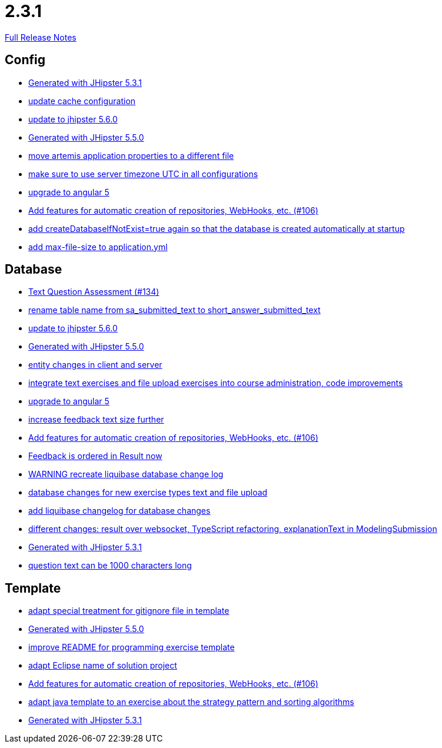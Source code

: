 // SPDX-FileCopyrightText: 2023 Artemis Changelog Contributors
//
// SPDX-License-Identifier: CC-BY-SA-4.0

= 2.3.1

link:https://github.com/ls1intum/Artemis/releases/tag/2.3.1[Full Release Notes]

== Config

* link:https://www.github.com/ls1intum/Artemis/commit/34501fa6efa296faeceb33d6f275ce9d18e875eb/[Generated with JHipster 5.3.1]
* link:https://www.github.com/ls1intum/Artemis/commit/30878f69c7e77b4fe79ea8099c187a105b02475c/[update cache configuration]
* link:https://www.github.com/ls1intum/Artemis/commit/8e27c129c7047f7dc3e94b286b7b0b15c8de8b72/[update to jhipster 5.6.0]
* link:https://www.github.com/ls1intum/Artemis/commit/c985f41c869c8f503aa36cb1760c3173985f4b5a/[Generated with JHipster 5.5.0]
* link:https://www.github.com/ls1intum/Artemis/commit/e49cd0bfdf8184a67dd7ed5840a85b7cc99c5f3e/[move artemis application properties to a different file]
* link:https://www.github.com/ls1intum/Artemis/commit/c8aa0b03705da714ac0796d62f8f19321df55086/[make sure to use server timezone UTC in all configurations]
* link:https://www.github.com/ls1intum/Artemis/commit/065cf02cad376b1ad29987717d8adf209f9940d4/[upgrade to angular 5]
* link:https://www.github.com/ls1intum/Artemis/commit/fbdca6d41a35e739129199043486f2aed1217419/[Add features for automatic creation of repositories, WebHooks, etc. (#106)]
* link:https://www.github.com/ls1intum/Artemis/commit/014a6fca85ea88e15f498f3c88fc99793f422e7f/[add createDatabaseIfNotExist=true again so that the database is created automatically at startup]
* link:https://www.github.com/ls1intum/Artemis/commit/79b3debca92c99e44b09f8f434f88d521e35cd92/[add max-file-size to application.yml]


== Database

* link:https://www.github.com/ls1intum/Artemis/commit/a9eaa7866f5f64b48d582a57cbbf6c1a126f2320/[Text Question Assessment (#134)]
* link:https://www.github.com/ls1intum/Artemis/commit/c526e38b5e72ca0fd480cefb99a22d518fc13c72/[rename table name from sa_submitted_text to short_answer_submitted_text]
* link:https://www.github.com/ls1intum/Artemis/commit/8e27c129c7047f7dc3e94b286b7b0b15c8de8b72/[update to jhipster 5.6.0]
* link:https://www.github.com/ls1intum/Artemis/commit/c985f41c869c8f503aa36cb1760c3173985f4b5a/[Generated with JHipster 5.5.0]
* link:https://www.github.com/ls1intum/Artemis/commit/842a0ed5170fdb9388f86d40742f90e14c4d586d/[entity changes in client and server]
* link:https://www.github.com/ls1intum/Artemis/commit/a3112f0386ac65998f595f144ff1367c5d36892a/[integrate text exercises and file upload exercises into course administration, code improvements]
* link:https://www.github.com/ls1intum/Artemis/commit/065cf02cad376b1ad29987717d8adf209f9940d4/[upgrade to angular 5]
* link:https://www.github.com/ls1intum/Artemis/commit/b6949c5cf1179832d994b0ba96efd804c31f2bdc/[increase feedback text size further]
* link:https://www.github.com/ls1intum/Artemis/commit/fbdca6d41a35e739129199043486f2aed1217419/[Add features for automatic creation of repositories, WebHooks, etc. (#106)]
* link:https://www.github.com/ls1intum/Artemis/commit/391a1e51d1c15b201a390eed790ebc6d7c7e0462/[Feedback is ordered in Result now]
* link:https://www.github.com/ls1intum/Artemis/commit/39ea2f3d0329c5e32bfbefe801ef6fa92aea8863/[WARNING recreate liquibase database change log]
* link:https://www.github.com/ls1intum/Artemis/commit/996bea6b6f917cd4c9bf9100ed6b1b915c6e3b95/[database changes for new exercise types text and file upload]
* link:https://www.github.com/ls1intum/Artemis/commit/f36350924ff2cbb9eac42967e905c7b9952845a1/[add liquibase changelog for database changes]
* link:https://www.github.com/ls1intum/Artemis/commit/03da8a4d8bfa8532b4cd1fc1adcceea27f4ba1ce/[different changes: result over websocket, TypeScript refactoring, explanationText in ModelingSubmission]
* link:https://www.github.com/ls1intum/Artemis/commit/34501fa6efa296faeceb33d6f275ce9d18e875eb/[Generated with JHipster 5.3.1]
* link:https://www.github.com/ls1intum/Artemis/commit/d6fbc27598e2ba42e11c95f7323aa5e7a801ddda/[question text can be 1000 characters long]


== Template

* link:https://www.github.com/ls1intum/Artemis/commit/180f4a819e175fd328667ece23c88faa0d1f8d08/[adapt special treatment for gitignore file in template]
* link:https://www.github.com/ls1intum/Artemis/commit/c985f41c869c8f503aa36cb1760c3173985f4b5a/[Generated with JHipster 5.5.0]
* link:https://www.github.com/ls1intum/Artemis/commit/125e53ad8b18a9a8b738093f109ede49eb1a9ea9/[improve README for programming exercise template]
* link:https://www.github.com/ls1intum/Artemis/commit/718167e9179f13409cef7ea8f5d2192d6b5bf2fc/[adapt Eclipse name of solution project]
* link:https://www.github.com/ls1intum/Artemis/commit/fbdca6d41a35e739129199043486f2aed1217419/[Add features for automatic creation of repositories, WebHooks, etc. (#106)]
* link:https://www.github.com/ls1intum/Artemis/commit/ace6d8141393316b76d242c8dc377351a546cda8/[adapt java template to an exercise about the strategy pattern and sorting algorithms]
* link:https://www.github.com/ls1intum/Artemis/commit/34501fa6efa296faeceb33d6f275ce9d18e875eb/[Generated with JHipster 5.3.1]
